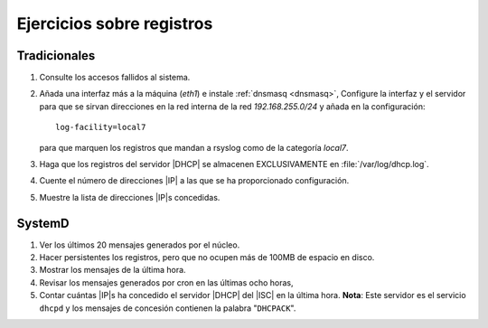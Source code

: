 Ejercicios sobre registros
==========================

Tradicionales
-------------
#. Consulte los accesos fallidos al sistema.

#. Añada una interfaz más a la máquina (*eth1*) e instale :ref:`dnsmasq <dnsmasq>`,
   Configure la interfaz y el servidor para que se sirvan direcciones en la red
   interna de la red *192.168.255.0/24* y añada en la configuración::

      log-facility=local7

   para que marquen los registros que mandan a rsyslog como de la categoría
   *local7*.

#. Haga que los registros del servidor |DHCP| se almacenen EXCLUSIVAMENTE en
   :file:`/var/log/dhcp.log`.

#. Cuente el número de direcciones |IP| a las que se ha proporcionado
   configuración.

#. Muestre la lista de direcciones |IP|\ s concedidas.

SystemD
-------
#. Ver los últimos 20 mensajes generados por el núcleo.

#. Hacer persistentes los registros, pero que no ocupen más de 100MB de espacio
   en disco.

#. Mostrar los mensajes de la última hora.

#. Revisar los mensajes generados por cron en las últimas ocho horas,

#. Contar cuántas |IP|\ s ha concedido el servidor |DHCP| del |ISC| en la última
   hora. **Nota**: Este servidor es el servicio ``dhcpd`` y los mensajes de
   concesión contienen la palabra "``DHCPACK``".

.. |ISC| replace:: :abbr:`ISC (Internet Systems Consortium)`
